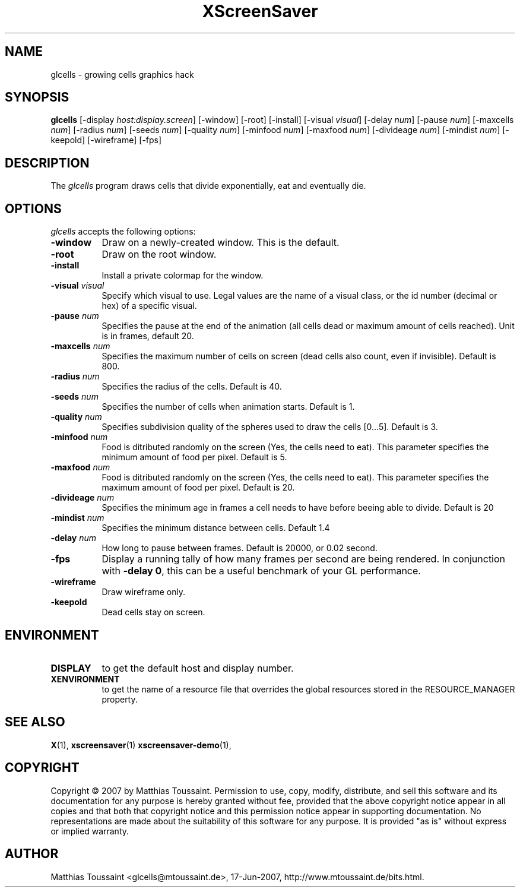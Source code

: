 .TH XScreenSaver 1 "June 2007"
.SH NAME
glcells \- growing cells graphics hack
.SH SYNOPSIS
.B glcells
[\-display \fIhost:display.screen\fP] [\-window] [\-root] [\-install]
[\-visual \fIvisual\fP]
[\-delay \fInum\fP] [\-pause \fInum\fP] [\-maxcells \fInum\fP]
[\-radius \fInum\fP] [\-seeds \fInum\fP] [\-quality \fInum\fP]
[\-minfood \fInum\fP] [\-maxfood \fInum\fP] [\-divideage \fInum\fP]
[\-mindist \fInum\fP]
[\-keepold]
[\-wireframe]
[\-fps]
.SH DESCRIPTION
The \fIglcells\fP program draws cells that divide exponentially, eat and eventually die.
.SH OPTIONS
.I glcells
accepts the following options:
.TP 8
.B \-window
Draw on a newly-created window.  This is the default.
.TP 8
.B \-root
Draw on the root window.
.TP 8
.B \-install
Install a private colormap for the window.
.TP 8
.B \-visual \fIvisual\fP\fP
Specify which visual to use.  Legal values are the name of a visual class,
or the id number (decimal or hex) of a specific visual.
.TP 8
.B \-pause \fInum\fP\fP
Specifies the pause at the end of the animation (all cells dead or maximum amount of cells reached). Unit is in frames, default 20.
.TP 8
.B \-maxcells \fInum\fP\fP
Specifies the maximum number of cells on screen (dead cells also count, even if invisible). Default is 800.
.TP 8
.B \-radius \fInum\fP\fP
Specifies the radius of the cells. Default is 40.
.TP 8
.B \-seeds \fInum\fP\fP
Specifies the number of cells when animation starts. Default is 1.
.TP 8
.B \-quality \fInum\fP\fP
Specifies subdivision quality of the spheres used to draw the cells [0...5]. Default is 3.
.TP 8
.B \-minfood \fInum\fP\fP
Food is ditributed randomly on the screen (Yes, the cells need to eat). This parameter specifies the
minimum amount of food per pixel. Default is 5.
.TP 8
.B \-maxfood \fInum\fP\fP
Food is ditributed randomly on the screen (Yes, the cells need to eat). This parameter specifies the
maximum amount of food per pixel. Default is 20.
.TP 8
.B \-divideage \fInum\fP\fP
Specifies the minimum age in frames a cell needs to have before beeing able to divide. Default is 20
.TP 8
.B \-mindist \fInum\fP\fP
Specifies the minimum distance between cells. Default 1.4
.TP 8
.B \-delay \fInum\fP
How long to pause between frames.  Default is 20000, or 0.02 second.
.TP 8
.B \-fps
Display a running tally of how many frames per second are being rendered.
In conjunction with \fB\-delay 0\fP, this can be a useful benchmark of 
your GL performance.
.TP 8
.B \-wireframe
Draw wireframe only.
.TP 8
.B \-keepold
Dead cells stay on screen.
.SH ENVIRONMENT
.PP
.TP 8
.B DISPLAY
to get the default host and display number.
.TP 8
.B XENVIRONMENT
to get the name of a resource file that overrides the global resources
stored in the RESOURCE_MANAGER property.
.SH SEE ALSO
.BR X (1),
.BR xscreensaver (1)
.BR xscreensaver\-demo (1),
.SH COPYRIGHT
Copyright \(co 2007 by Matthias Toussaint.  Permission to use, copy, modify,
distribute, and sell this software and its documentation for any purpose is
hereby granted without fee, provided that the above copyright notice appear
in all copies and that both that copyright notice and this permission notice
appear in supporting documentation.  No representations are made about the
suitability of this software for any purpose.  It is provided "as is" without
express or implied warranty.
.SH AUTHOR
Matthias Toussaint <glcells@mtoussaint.de>, 17-Jun-2007, http://www.mtoussaint.de/bits.html.
 

